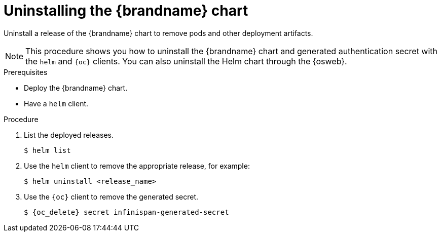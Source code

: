 [id='uninstalling-helm-chart_{context}']
= Uninstalling the {brandname} chart

[role="_abstract"]
Uninstall a release of the {brandname} chart to remove pods and other deployment artifacts.

[NOTE]
====
This procedure shows you how to uninstall the {brandname} chart and generated authentication secret with the `helm` and `{oc}` clients.
You can also uninstall the Helm chart through the {osweb}.
====

.Prerequisites

* Deploy the {brandname} chart.
* Have a `helm` client.
ifdef::community[]
* Have a `kubectl` or `oc` client.
endif::community[]
ifdef::downstream[]
* Have an `oc` client.
endif::downstream[]

.Procedure

. List the deployed releases.
+
----
$ helm list
----
. Use the `helm` client to remove the appropriate release, for example:
+
[source,bash,options="nowrap",subs=attributes+]
----
$ helm uninstall <release_name>
----
+
. Use the `{oc}` client to remove the generated secret.
+
[source,bash,options="nowrap",subs=attributes+]
----
$ {oc_delete} secret infinispan-generated-secret
----
